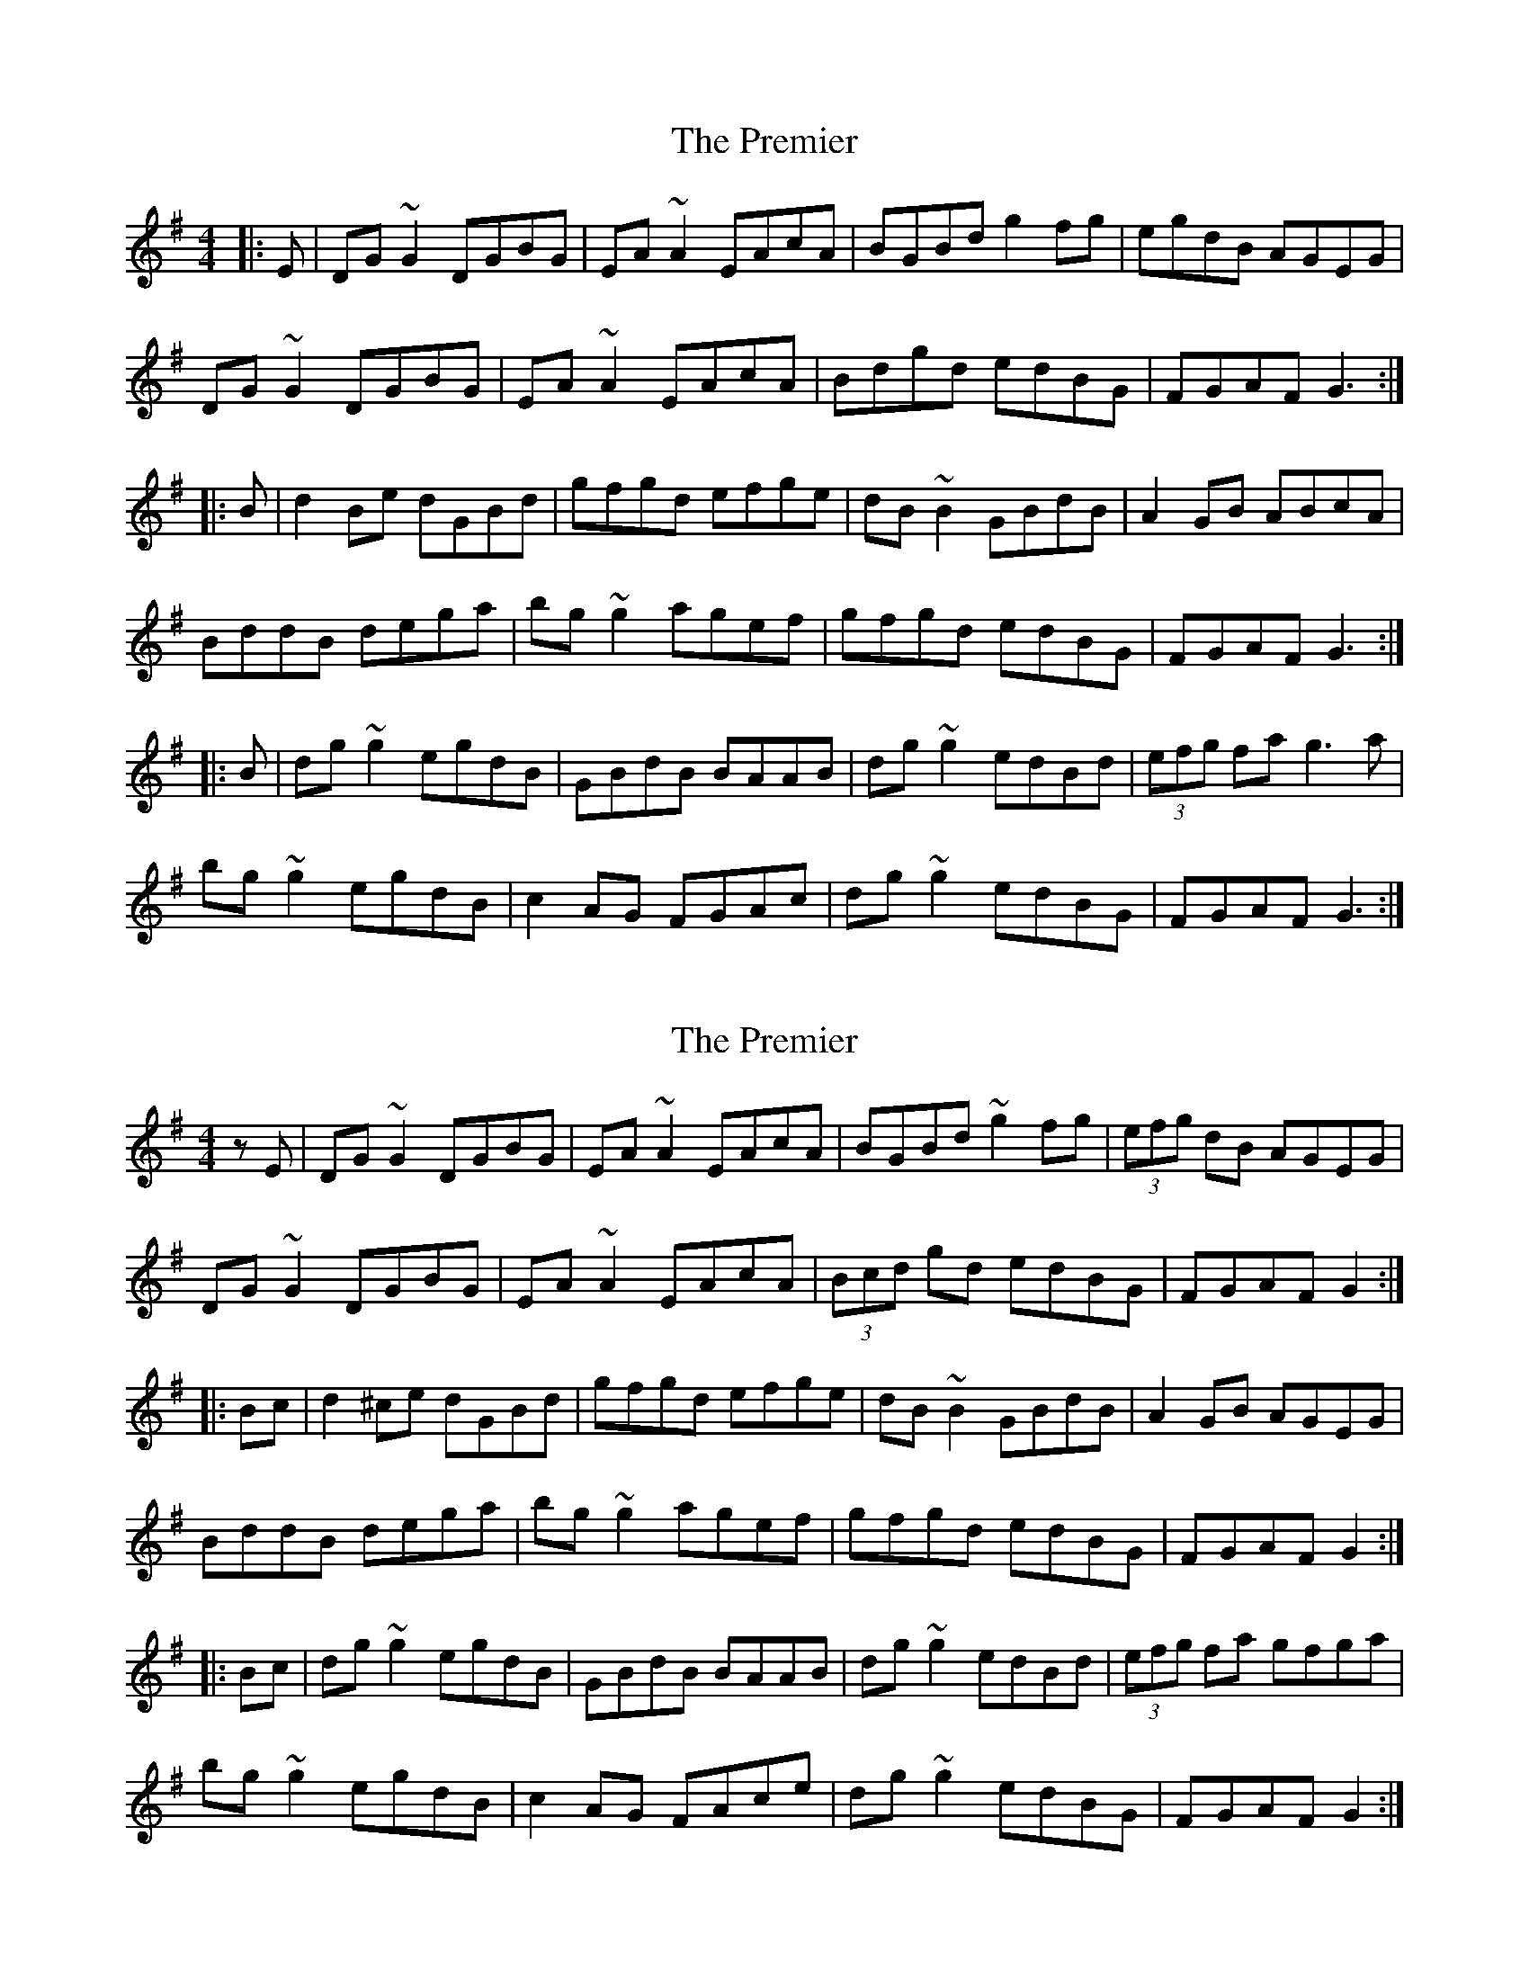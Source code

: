 X: 1
T: Premier, The
Z: slainte
S: https://thesession.org/tunes/8164#setting8164
R: reel
M: 4/4
L: 1/8
K: Gmaj
|:E|DG~G2 DGBG|EA~A2 EAcA|BGBd g2fg|egdB AGEG|
DG~G2 DGBG|EA~A2 EAcA|Bdgd edBG|FGAF G3:|
|:B|d2Be dGBd|gfgd efge|dB~B2 GBdB|A2GB ABcA|
BddB dega|bg~g2 agef|gfgd edBG|FGAF G3:|
|:B|dg~g2 egdB|GBdB BAAB|dg~g2 edBd|(3efg fa g3a|
bg~g2 egdB|c2AG FGAc|dg~g2 edBG|FGAF G3:|
X: 2
T: Premier, The
Z: Dr. Dow
S: https://thesession.org/tunes/8164#setting19360
R: reel
M: 4/4
L: 1/8
K: Gmaj
zE|DG~G2 DGBG|EA~A2 EAcA|BGBd ~g2fg|(3efg dB AGEG|DG~G2 DGBG|EA~A2 EAcA|(3Bcd gd edBG|FGAF G2:||:Bc|d2^ce dGBd|gfgd efge|dB~B2 GBdB|A2GB AGEG|BddB dega|bg~g2 agef|gfgd edBG|FGAF G2:||:Bc|dg~g2 egdB|GBdB BAAB|dg~g2 edBd|(3efg fa gfga|bg~g2 egdB|c2AG FAce|dg~g2 edBG|FGAF G2:|
